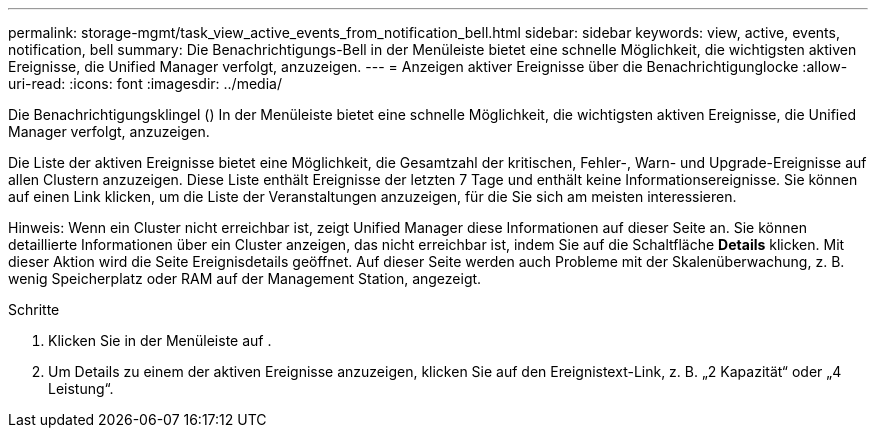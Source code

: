 ---
permalink: storage-mgmt/task_view_active_events_from_notification_bell.html 
sidebar: sidebar 
keywords: view, active, events, notification, bell 
summary: Die Benachrichtigungs-Bell in der Menüleiste bietet eine schnelle Möglichkeit, die wichtigsten aktiven Ereignisse, die Unified Manager verfolgt, anzuzeigen. 
---
= Anzeigen aktiver Ereignisse über die Benachrichtigunglocke
:allow-uri-read: 
:icons: font
:imagesdir: ../media/


[role="lead"]
Die Benachrichtigungsklingel (image:../media/notification_bell.png[""]) In der Menüleiste bietet eine schnelle Möglichkeit, die wichtigsten aktiven Ereignisse, die Unified Manager verfolgt, anzuzeigen.

Die Liste der aktiven Ereignisse bietet eine Möglichkeit, die Gesamtzahl der kritischen, Fehler-, Warn- und Upgrade-Ereignisse auf allen Clustern anzuzeigen. Diese Liste enthält Ereignisse der letzten 7 Tage und enthält keine Informationsereignisse. Sie können auf einen Link klicken, um die Liste der Veranstaltungen anzuzeigen, für die Sie sich am meisten interessieren.

Hinweis: Wenn ein Cluster nicht erreichbar ist, zeigt Unified Manager diese Informationen auf dieser Seite an. Sie können detaillierte Informationen über ein Cluster anzeigen, das nicht erreichbar ist, indem Sie auf die Schaltfläche *Details* klicken. Mit dieser Aktion wird die Seite Ereignisdetails geöffnet. Auf dieser Seite werden auch Probleme mit der Skalenüberwachung, z. B. wenig Speicherplatz oder RAM auf der Management Station, angezeigt.

.Schritte
. Klicken Sie in der Menüleiste auf image:../media/notification_bell.png[""].
. Um Details zu einem der aktiven Ereignisse anzuzeigen, klicken Sie auf den Ereignistext-Link, z. B. „2 Kapazität“ oder „4 Leistung“.

